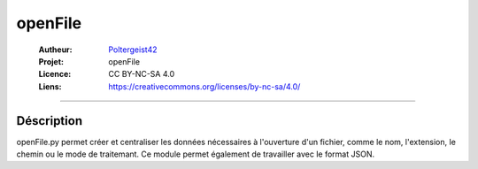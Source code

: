 ========
openFile
========

   :Autheur:          `Poltergeist42 <https://github.com/poltergeist42>`_
   :Projet:           openFile
   :Licence:          CC BY-NC-SA 4.0
   :Liens:            https://creativecommons.org/licenses/by-nc-sa/4.0/ 

------------------------------------------------------------------------------------------

Déscription
===========

openFile.py permet créer et centraliser les données nécessaires à l'ouverture d'un 
fichier, comme le nom, l'extension, le chemin ou le mode de traitemant. Ce module permet
également de travailler avec le format JSON.
